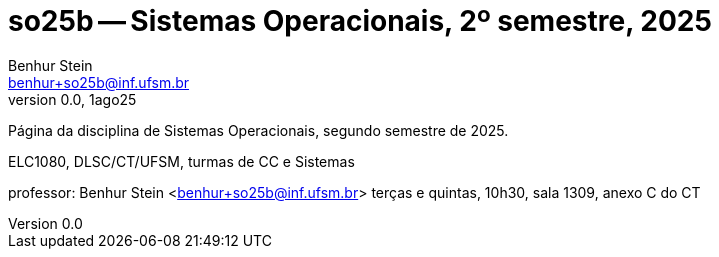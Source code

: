 = so25b -- Sistemas Operacionais, 2º semestre, 2025
Benhur Stein <benhur+so25b@inf.ufsm.br>
v0.0, 1ago25

Página da disciplina de Sistemas Operacionais, segundo semestre de 2025.

ELC1080, DLSC/CT/UFSM, turmas de CC e Sistemas

professor: Benhur Stein <benhur+so25b@inf.ufsm.br>
terças e quintas, 10h30, sala 1309, anexo C do CT




